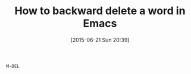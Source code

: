 #+POSTID: 9808
#+DATE: [2015-06-21 Sun 20:39]
#+OPTIONS: toc:nil num:nil todo:nil pri:nil tags:nil ^:nil TeX:nil
#+CATEGORY: Link
#+TAGS: Emacs, Ide, Lisp, Programming, Programming Language, elisp
#+TITLE: How to backward delete a word in Emacs

=M-DEL=



